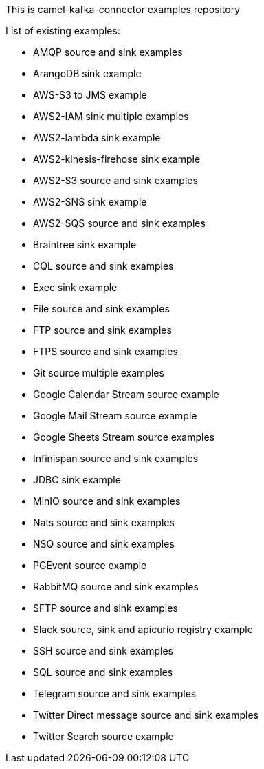 This is camel-kafka-connector examples repository

List of existing examples:

- AMQP source and sink examples
- ArangoDB sink example
- AWS-S3 to JMS example
- AWS2-IAM sink multiple examples
- AWS2-lambda sink example
- AWS2-kinesis-firehose sink example
- AWS2-S3 source and sink examples
- AWS2-SNS sink example
- AWS2-SQS source and sink examples
- Braintree sink example
- CQL source and sink examples
- Exec sink example
- File source and sink examples
- FTP source and sink examples
- FTPS source and sink examples
- Git source multiple examples
- Google Calendar Stream source example
- Google Mail Stream source example
- Google Sheets Stream source examples
- Infinispan source and sink examples
- JDBC sink example
- MinIO source and sink examples
- Nats source and sink examples
- NSQ source and sink examples
- PGEvent source example
- RabbitMQ source and sink examples
- SFTP source and sink examples
- Slack source, sink and apicurio registry example
- SSH source and sink examples
- SQL source and sink examples
- Telegram source and sink examples
- Twitter Direct message source and sink examples
- Twitter Search source example
